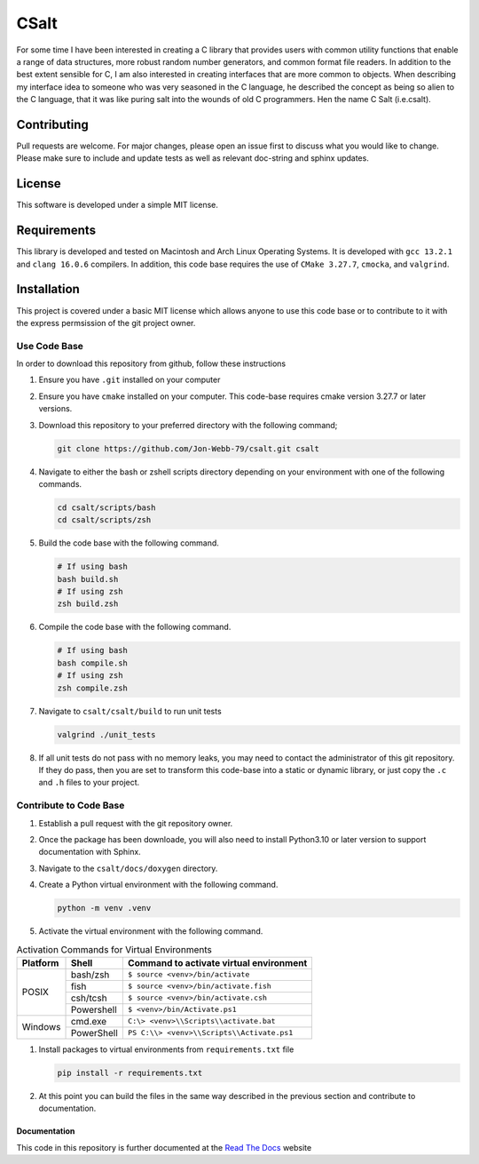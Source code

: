 *****
CSalt
*****
For some time I have been interested in creating a C library that provides users
with common utility functions that enable a range of data structures, 
more robust random number generators, and common format file readers.  In
addition to the best extent sensible for C, I am also interested in creating 
interfaces that are more common to objects.  When describing my interface 
idea to someone who was very seasoned in the C language, he described the concept
as being so alien to the C language, that it was like puring salt into the wounds
of old C programmers.  Hen the name C Salt (i.e.csalt).

Contributing
############
Pull requests are welcome.  For major changes, please open an issue first to discuss
what you would like to change.  Please make sure to include and update tests
as well as relevant doc-string and sphinx updates.

License
#######
This software is developed under a simple MIT license.

Requirements
############
This library is developed and tested on Macintosh and Arch Linux Operating
Systems.  It is developed with ``gcc 13.2.1`` and ``clang 16.0.6`` compilers. In
addition, this code base requires the use of ``CMake 3.27.7``, ``cmocka``, and 
``valgrind``.

Installation
############
This project is covered under a basic MIT license which allows anyone to use 
this code base or to contribute to it with the express permsission of the 
git project owner.

Use Code Base 
-------------
In order to download this repository from github, follow these instructions

#. Ensure you have ``.git`` installed on your computer

#. Ensure you have ``cmake`` installed on your computer.  This code-base requires 
   cmake version 3.27.7 or later versions.

#. Download this repository to your preferred directory with the following command;

   .. code-block:: bash 

      git clone https://github.com/Jon-Webb-79/csalt.git csalt 

#. Navigate to either the bash or zshell scripts directory depending on your 
   environment with one of the following commands.

   .. code-block:: bash 

      cd csalt/scripts/bash 
      cd csalt/scripts/zsh 

#. Build the code base with the following command.

   .. code-block:: bash 

      # If using bash
      bash build.sh  
      # If using zsh 
      zsh build.zsh

#. Compile the code base with the following command.

   .. code-block:: bash 

      # If using bash 
      bash compile.sh 
      # If using zsh 
      zsh compile.zsh

#. Navigate to ``csalt/csalt/build`` to run unit tests 

   .. code-block:: bash 

      valgrind ./unit_tests 
      
#. If all unit tests do not pass with no memory leaks, you may need to contact 
   the administrator of this git repository.  If they do pass, then you are set 
   to transform this code-base into a static or dynamic library, or just 
   copy the ``.c`` and ``.h`` files to your project.

Contribute to Code Base 
-----------------------
#. Establish a pull request with the git repository owner.

#. Once the package has been downloade, you will also need to install
   Python3.10 or later version to support documentation with Sphinx.

#. Navigate to the ``csalt/docs/doxygen`` directory.

#. Create a Python virtual environment with the following command.

   .. code-block:: bash 

      python -m venv .venv 

#. Activate the virtual environment with the following command.

.. table:: Activation Commands for Virtual Environments

   +----------------------+------------------+-------------------------------------------+
   | Platform             | Shell            | Command to activate virtual environment   |
   +======================+==================+===========================================+
   | POSIX                | bash/zsh         | ``$ source <venv>/bin/activate``          |
   +                      +------------------+-------------------------------------------+
   |                      | fish             | ``$ source <venv>/bin/activate.fish``     |
   +                      +------------------+-------------------------------------------+
   |                      | csh/tcsh         | ``$ source <venv>/bin/activate.csh``      |
   +                      +------------------+-------------------------------------------+
   |                      | Powershell       | ``$ <venv>/bin/Activate.ps1``             |
   +----------------------+------------------+-------------------------------------------+
   | Windows              | cmd.exe          | ``C:\> <venv>\\Scripts\\activate.bat``    |
   +                      +------------------+-------------------------------------------+
   |                      | PowerShell       | ``PS C:\\> <venv>\\Scripts\\Activate.ps1``|
   +----------------------+------------------+-------------------------------------------+

#. Install packages to virtual environments from ``requirements.txt`` file

   .. code-block:: bash 

      pip install -r requirements.txt

#. At this point you can build the files in the same way described in the 
   previous section and contribute to documentation.

Documentation 
=============
This code in this repository is further documented at the 
`Read The Docs <https://csalt-lib.readthedocs.io/en/latest/>`_
website

